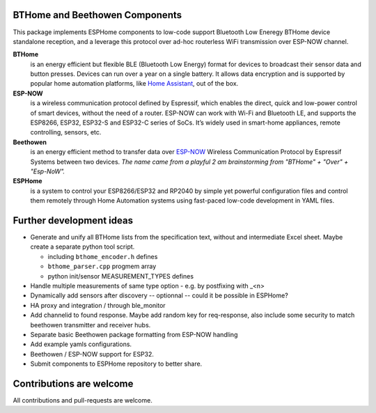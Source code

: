 BTHome and Beethowen Components
===============================

This package implements ESPHome components to low-code support Bluetooth Low Eneregy BTHome device 
standalone reception, and a leverage this protocol over ad-hoc routerless WiFi transmission over 
ESP-NOW channel.

**BTHome**
  is an energy efficient but flexible BLE (Bluetooth Low Energy) format for devices to 
  broadcast their sensor data and  button presses. Devices can run over a year on a single battery.
  It allows data encryption and is supported by popular home automation platforms, 
  like `Home Assistant <https://www.home-assistant.io>`__, out of the box.

**ESP-NOW**
  is a wireless communication protocol defined by Espressif, which enables the direct, 
  quick and low-power control of smart devices, without the need of a router. ESP-NOW can work 
  with Wi-Fi and Bluetooth LE, and supports the ESP8266, ESP32, ESP32-S and ESP32-C series of SoCs. 
  It’s widely used in smart-home appliances, remote controlling, sensors, etc.

**Beethowen**
  is an energy efficient method to transfer data over 
  `ESP-NOW <https://www.espressif.com/en/solutions/low-power-solutions/esp-now>`_ Wireless 
  Communication Protocol by Espressif Systems between two devices.
  *The name came from a playful 2 am brainstorming from "BTHome" + "Over" + "Esp-NoW".*

**ESPHome**
  is a system to control your ESP8266/ESP32 and RP2040 by simple yet powerful 
  configuration files and control them remotely through Home Automation systems using fast-paced
  low-code development in YAML files.

Further development ideas
=========================

* Generate and unify all BTHome lists from the specification text,
  without and intermediate Excel sheet.
  Maybe create a separate python tool script.

  - including ``bthome_encoder.h`` defines
  - ``bthome_parser.cpp`` progmem array
  - python init/sensor MEASUREMENT_TYPES defines

* Handle multiple measurements of same type option - e.g. by postfixing with _<n>

* Dynamically add sensors after discovery -- optionnal -- could it be possible in ESPHome?

* HA proxy and integration / through ble_monitor

* Add channelid to found response.
  Maybe add random key for req-response, also include some security to match beethowen transmitter and receiver hubs.

* Separate basic Beethowen package formatting from ESP-NOW handling

* Add example yamls configurations.

* Beethowen / ESP-NOW support for ESP32.

* Submit components to ESPHome repository to better share.

Contributions are welcome
=========================

All contributions and pull-requests are welcome.
